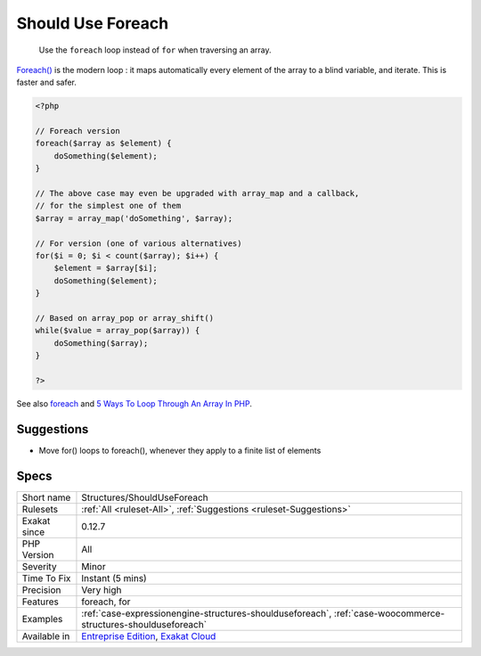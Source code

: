 .. _structures-shoulduseforeach:

.. _should-use-foreach:

Should Use Foreach
++++++++++++++++++

  Use the ``foreach`` loop instead of ``for`` when traversing an array.

`Foreach() <https://www.php.net/manual/en/control-structures.foreach.php>`_ is the modern loop : it maps automatically every element of the array to a blind variable, and iterate. This is faster and safer.

.. code-block:: php
   
   <?php
   
   // Foreach version
   foreach($array as $element) {
       doSomething($element);
   }
   
   // The above case may even be upgraded with array_map and a callback, 
   // for the simplest one of them
   $array = array_map('doSomething', $array);
   
   // For version (one of various alternatives)
   for($i = 0; $i < count($array); $i++) {
       $element = $array[$i];
       doSomething($element);
   }
   
   // Based on array_pop or array_shift()
   while($value = array_pop($array)) {
       doSomething($array);
   }
   
   ?>

See also `foreach <https://www.php.net/manual/en/control-structures.foreach.php>`_ and `5 Ways To Loop Through An Array In PHP <https://www.codewall.co.uk/5-ways-to-loop-through-array-php/>`_.


Suggestions
___________

* Move for() loops to foreach(), whenever they apply to a finite list of elements




Specs
_____

+--------------+-------------------------------------------------------------------------------------------------------------------------+
| Short name   | Structures/ShouldUseForeach                                                                                             |
+--------------+-------------------------------------------------------------------------------------------------------------------------+
| Rulesets     | :ref:`All <ruleset-All>`, :ref:`Suggestions <ruleset-Suggestions>`                                                      |
+--------------+-------------------------------------------------------------------------------------------------------------------------+
| Exakat since | 0.12.7                                                                                                                  |
+--------------+-------------------------------------------------------------------------------------------------------------------------+
| PHP Version  | All                                                                                                                     |
+--------------+-------------------------------------------------------------------------------------------------------------------------+
| Severity     | Minor                                                                                                                   |
+--------------+-------------------------------------------------------------------------------------------------------------------------+
| Time To Fix  | Instant (5 mins)                                                                                                        |
+--------------+-------------------------------------------------------------------------------------------------------------------------+
| Precision    | Very high                                                                                                               |
+--------------+-------------------------------------------------------------------------------------------------------------------------+
| Features     | foreach, for                                                                                                            |
+--------------+-------------------------------------------------------------------------------------------------------------------------+
| Examples     | :ref:`case-expressionengine-structures-shoulduseforeach`, :ref:`case-woocommerce-structures-shoulduseforeach`           |
+--------------+-------------------------------------------------------------------------------------------------------------------------+
| Available in | `Entreprise Edition <https://www.exakat.io/entreprise-edition>`_, `Exakat Cloud <https://www.exakat.io/exakat-cloud/>`_ |
+--------------+-------------------------------------------------------------------------------------------------------------------------+


